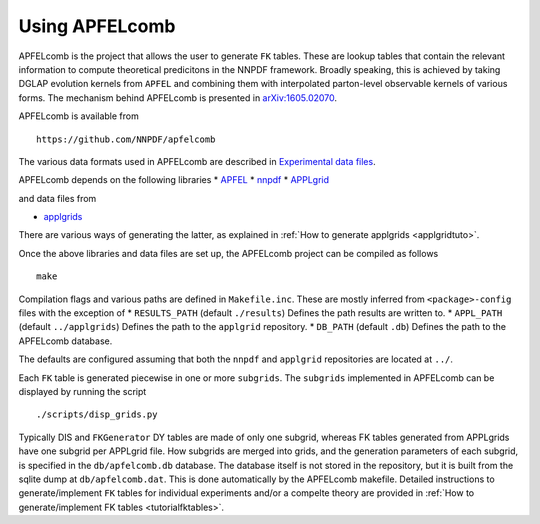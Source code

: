 .. _apfelcomb:

Using APFELcomb
===============

APFELcomb is the project that allows the user to generate ``FK`` tables.
These are lookup tables that contain the relevant information to compute
theoretical predicitons in the NNPDF framework. Broadly speaking, this
is achieved by taking DGLAP evolution kernels from ``APFEL`` and
combining them with interpolated parton-level observable kernels of
various forms. The mechanism behind APFELcomb is presented in
`arXiv:1605.02070 <https://arxiv.org/abs/1605.02070>`__.

APFELcomb is available from

::

   https://github.com/NNPDF/apfelcomb

The various data formats used in APFELcomb are described in
`Experimental data files <../data/exp-data-files.rst#exp-data-files>`__.

APFELcomb depends on the following libraries \*
`APFEL <https://github.com/scarrazza/apfel>`__ \*
`nnpdf <https://github.com/NNPDF/nnpdf>`__ \*
`APPLgrid <https://github.com/NNPDF/external/tree/master/applgrid-1.4.70-nnpdf>`__

and data files from

-  `applgrids <https://github.com/NNPDF/applgrids>`__

There are various ways of generating the latter, as explained in :ref:`How to
generate applgrids <applgridtuto>`.

Once the above libraries and data files are set up, the APFELcomb
project can be compiled as follows

::

   make 

Compilation flags and various paths are defined in ``Makefile.inc``.
These are mostly inferred from ``<package>-config`` files with the
exception of \* ``RESULTS_PATH`` (default ``./results``) Defines the
path results are written to. \* ``APPL_PATH`` (default ``../applgrids``)
Defines the path to the ``applgrid`` repository. \* ``DB_PATH`` (default
``.db``) Defines the path to the APFELcomb database.

The defaults are configured assuming that both the ``nnpdf`` and
``applgrid`` repositories are located at ``../``.

Each ``FK`` table is generated piecewise in one or more ``subgrids``.
The ``subgrids`` implemented in APFELcomb can be displayed by running
the script

::

   ./scripts/disp_grids.py

Typically DIS and ``FKGenerator`` DY tables are made of only one
subgrid, whereas FK tables generated from APPLgrids have one subgrid per
APPLgrid file. How subgrids are merged into grids, and the generation
parameters of each subgrid, is specified in the ``db/apfelcomb.db``
database. The database itself is not stored in the repository, but it is
built from the sqlite dump at ``db/apfelcomb.dat``. This is done
automatically by the APFELcomb makefile. Detailed instructions to
generate/implement ``FK`` tables for individual experiments and/or a
compelte theory are provided in :ref:`How to generate/implement FK
tables <tutorialfktables>`.
